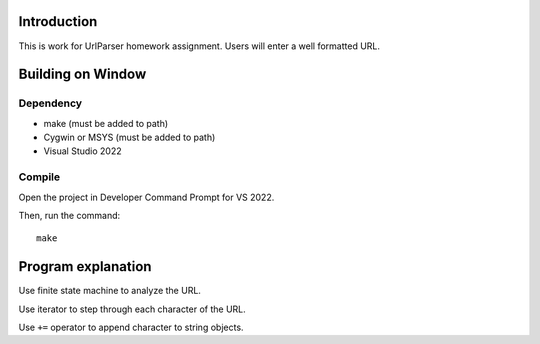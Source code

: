 Introduction
============

This is work for UrlParser homework assignment.
Users will enter a well formatted URL.

Building on Window
==================

Dependency
----------

* make (must be added to path)
* Cygwin or MSYS (must be added to path)
* Visual Studio 2022

Compile
-------

Open the project in Developer Command Prompt for VS 2022.

Then, run the command::

	make

Program explanation
===================

Use finite state machine to analyze the URL.

Use iterator to step through each character of the URL.

Use ``+=`` operator to append character to string objects.
